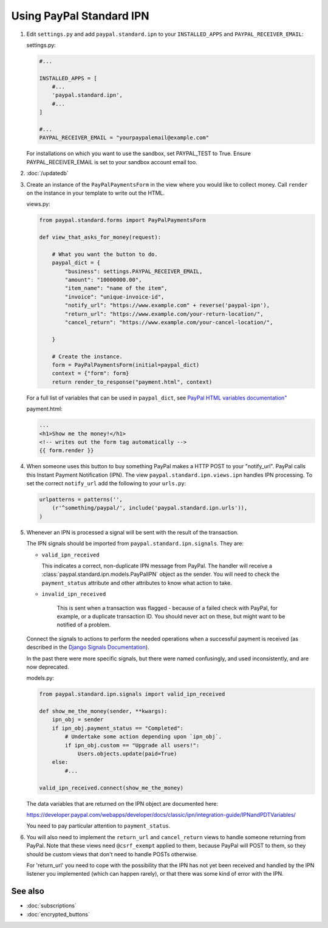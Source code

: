 Using PayPal Standard IPN
=========================

1. Edit ``settings.py`` and add ``paypal.standard.ipn`` to your ``INSTALLED_APPS``
   and ``PAYPAL_RECEIVER_EMAIL``:

   settings.py:

   .. code-block:: python

       #...

       INSTALLED_APPS = [
           #...
           'paypal.standard.ipn',
           #...
       ]

       #...
       PAYPAL_RECEIVER_EMAIL = "yourpaypalemail@example.com"

   For installations on which you want to use the sandbox,
   set PAYPAL_TEST to True.  Ensure PAYPAL_RECEIVER_EMAIL is set to
   your sandbox account email too.

2. :doc:`/updatedb`

3. Create an instance of the ``PayPalPaymentsForm`` in the view where you would
   like to collect money. Call ``render`` on the instance in your template to
   write out the HTML.

   views.py:

   .. code-block:: python

       from paypal.standard.forms import PayPalPaymentsForm

       def view_that_asks_for_money(request):

           # What you want the button to do.
           paypal_dict = {
               "business": settings.PAYPAL_RECEIVER_EMAIL,
               "amount": "10000000.00",
               "item_name": "name of the item",
               "invoice": "unique-invoice-id",
               "notify_url": "https://www.example.com" + reverse('paypal-ipn'),
               "return_url": "https://www.example.com/your-return-location/",
               "cancel_return": "https://www.example.com/your-cancel-location/",

           }

           # Create the instance.
           form = PayPalPaymentsForm(initial=paypal_dict)
           context = {"form": form}
           return render_to_response("payment.html", context)

   For a full list of variables that can be used in ``paypal_dict``, see
   `PayPal HTML variables documentation" <https://developer.paypal.com/webapps/developer/docs/classic/paypal-payments-standard/integration-guide/Appx_websitestandard_htmlvariables/>`_


   payment.html:

   .. code-block:: html

       ...
       <h1>Show me the money!</h1>
       <!-- writes out the form tag automatically -->
       {{ form.render }}


4. When someone uses this button to buy something PayPal makes a HTTP POST to
   your "notify_url". PayPal calls this Instant Payment Notification (IPN).
   The view ``paypal.standard.ipn.views.ipn`` handles IPN processing. To set the
   correct ``notify_url`` add the following to your ``urls.py``:

   .. code-block:: python

       urlpatterns = patterns('',
           (r'^something/paypal/', include('paypal.standard.ipn.urls')),
       )

5. Whenever an IPN is processed a signal will be sent with the result of the
   transaction.

   The IPN signals should be imported from ``paypal.standard.ipn.signals``. They
   are:

   * ``valid_ipn_received``

     This indicates a correct, non-duplicate IPN message from PayPal. The
     handler will receive a :class:`paypal.standard.ipn.models.PayPalIPN` object
     as the sender. You will need to check the ``payment_status`` attribute and
     other attributes to know what action to take.

   * ``invalid_ipn_received``

      This is sent when a transaction was flagged - because of a failed check
      with PayPal, for example, or a duplicate transaction ID. You should never
      act on these, but might want to be notified of a problem.

   Connect the signals to actions to perform the needed operations
   when a successful payment is received (as described in the `Django Signals
   Documentation <http://docs.djangoproject.com/en/dev/topics/signals/>`_).

   In the past there were more specific signals, but there were named
   confusingly, and used inconsistently, and are now deprecated.

   models.py:

   .. code-block:: python

       from paypal.standard.ipn.signals import valid_ipn_received

       def show_me_the_money(sender, **kwargs):
           ipn_obj = sender
           if ipn_obj.payment_status == "Completed":
               # Undertake some action depending upon `ipn_obj`.
               if ipn_obj.custom == "Upgrade all users!":
                   Users.objects.update(paid=True)
           else:
               #...

       valid_ipn_received.connect(show_me_the_money)

   The data variables that are returned on the IPN object are documented here:

   https://developer.paypal.com/webapps/developer/docs/classic/ipn/integration-guide/IPNandPDTVariables/

   You need to pay particular attention to ``payment_status``.

6. You will also need to implement the ``return_url`` and ``cancel_return`` views
   to handle someone returning from PayPal. Note that these views need
   ``@csrf_exempt`` applied to them, because PayPal will POST to them, so they
   should be custom views that don't need to handle POSTs otherwise.

   For 'return_url' you need to cope with the possibility that the IPN has not
   yet been received and handled by the IPN listener you implemented (which can
   happen rarely), or that there was some kind of error with the IPN.

See also
--------

* :doc:`subscriptions`
* :doc:`encrypted_buttons`

